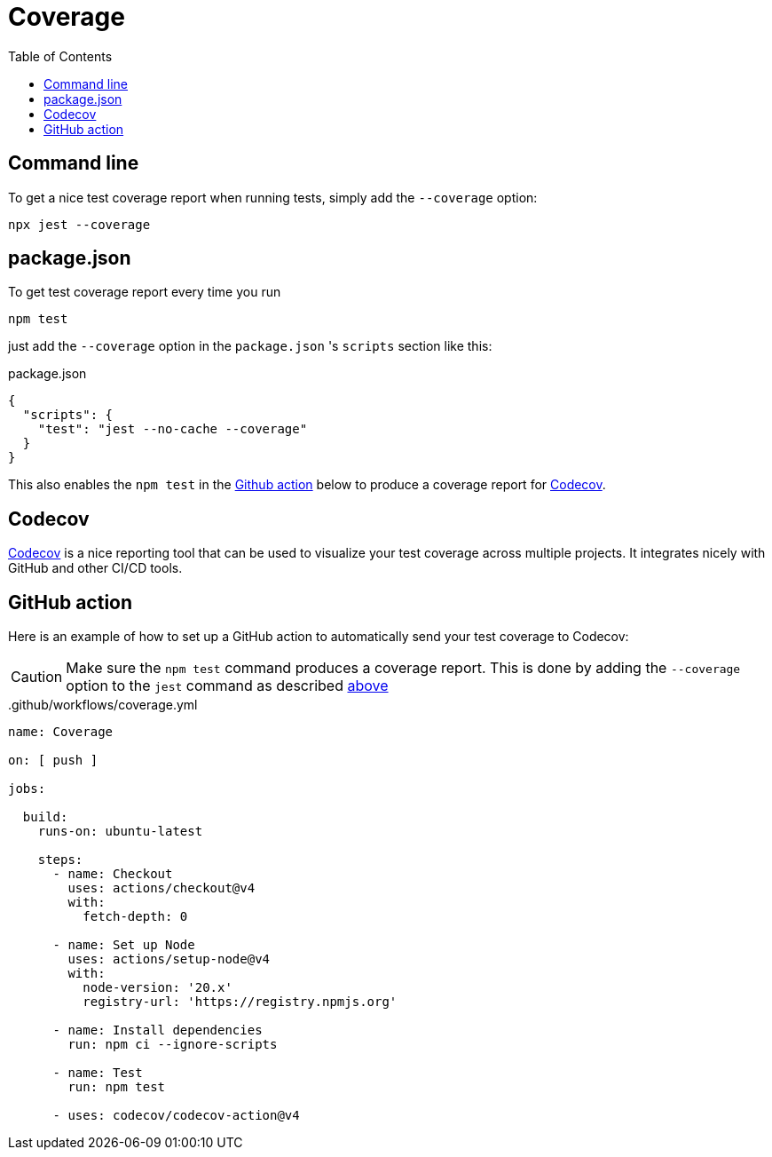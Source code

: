 = Coverage
:toc: right

== Command line

To get a nice test coverage report when running tests, simply add the `--coverage` option:

[source, shell]
----
npx jest --coverage
----

== package.json

To get test coverage report every time you run

[source, shell]
----
npm test
----

just add the `--coverage` option in the `package.json` 's `scripts` section like this:

.package.json
[source, json]
----
{
  "scripts": {
    "test": "jest --no-cache --coverage"
  }
}
----

This also enables the `npm test` in the <<#github_action, Github action>> below to produce a coverage report for <<#codecov, Codecov>>.

== Codecov

https://about.codecov.io/[Codecov,window=_blank,opts=nofollow] is a nice reporting tool that can be used to visualize your test coverage across multiple projects. It integrates nicely with GitHub and other CI/CD tools.


== GitHub action

Here is an example of how to set up a GitHub action to automatically send your test coverage to Codecov:

CAUTION: Make sure the `npm test` command produces a coverage report. This is done by adding the `--coverage` option to the `jest` command as described <<#package_json, above>>

..github/workflows/coverage.yml
[source, yaml]
----
name: Coverage

on: [ push ]

jobs:

  build:
    runs-on: ubuntu-latest

    steps:
      - name: Checkout
        uses: actions/checkout@v4
        with:
          fetch-depth: 0

      - name: Set up Node
        uses: actions/setup-node@v4
        with:
          node-version: '20.x'
          registry-url: 'https://registry.npmjs.org'

      - name: Install dependencies
        run: npm ci --ignore-scripts

      - name: Test
        run: npm test

      - uses: codecov/codecov-action@v4
----
